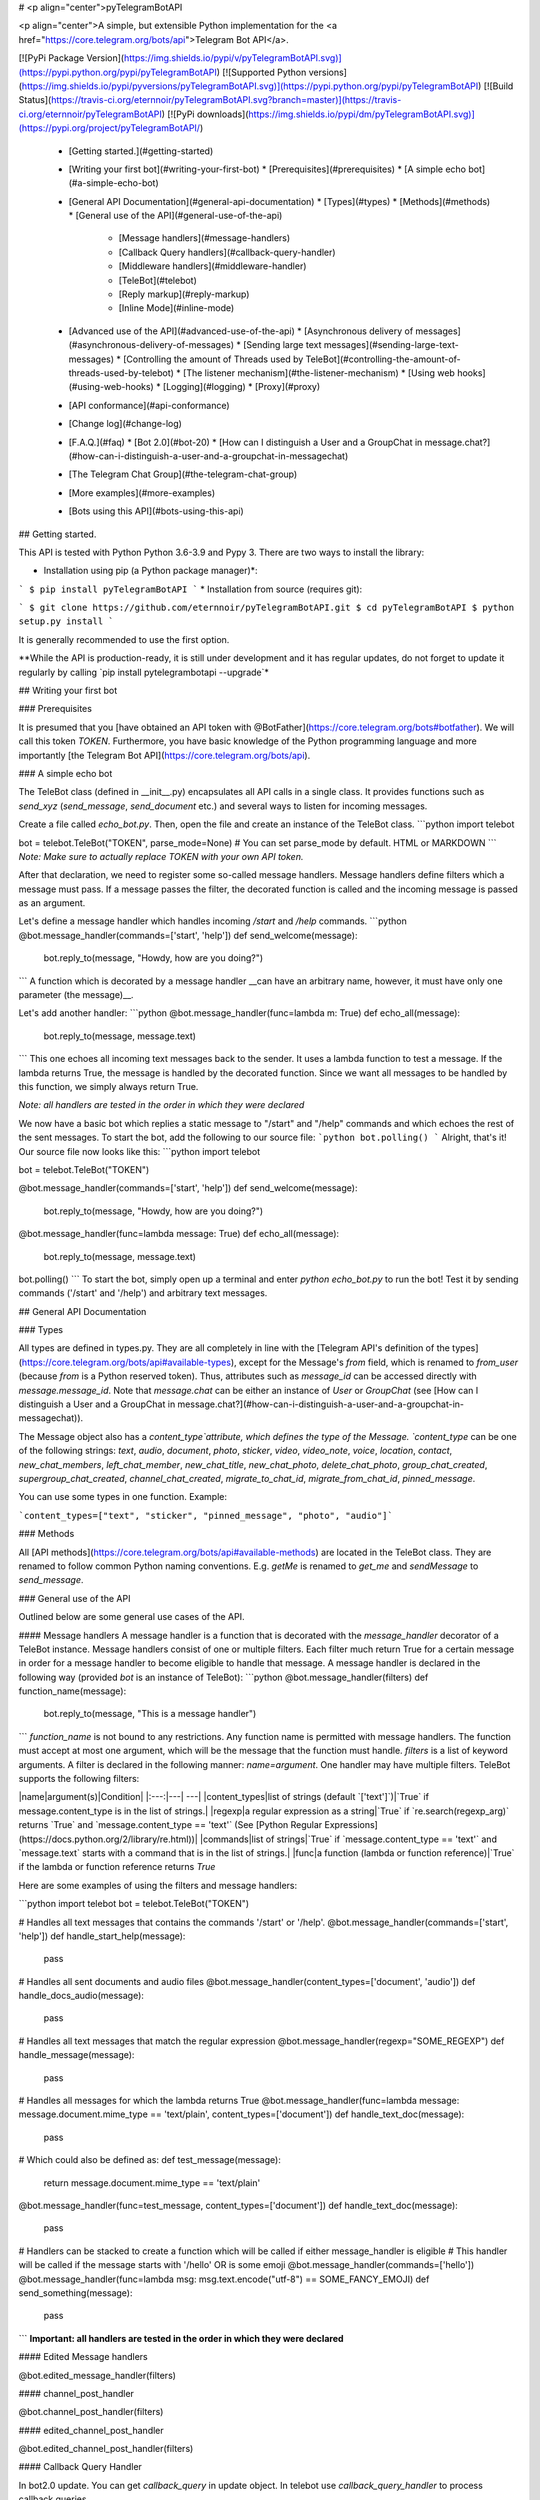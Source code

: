 # <p align="center">pyTelegramBotAPI

<p align="center">A simple, but extensible Python implementation for the <a href="https://core.telegram.org/bots/api">Telegram Bot API</a>.

[![PyPi Package Version](https://img.shields.io/pypi/v/pyTelegramBotAPI.svg)](https://pypi.python.org/pypi/pyTelegramBotAPI)
[![Supported Python versions](https://img.shields.io/pypi/pyversions/pyTelegramBotAPI.svg)](https://pypi.python.org/pypi/pyTelegramBotAPI)
[![Build Status](https://travis-ci.org/eternnoir/pyTelegramBotAPI.svg?branch=master)](https://travis-ci.org/eternnoir/pyTelegramBotAPI)
[![PyPi downloads](https://img.shields.io/pypi/dm/pyTelegramBotAPI.svg)](https://pypi.org/project/pyTelegramBotAPI/)

  * [Getting started.](#getting-started)
  * [Writing your first bot](#writing-your-first-bot)
    * [Prerequisites](#prerequisites)
    * [A simple echo bot](#a-simple-echo-bot)
  * [General API Documentation](#general-api-documentation)
    * [Types](#types)
    * [Methods](#methods)
    * [General use of the API](#general-use-of-the-api)
      * [Message handlers](#message-handlers)
      * [Callback Query handlers](#callback-query-handler)
      * [Middleware handlers](#middleware-handler)
      * [TeleBot](#telebot)
      * [Reply markup](#reply-markup)
      * [Inline Mode](#inline-mode)
  * [Advanced use of the API](#advanced-use-of-the-api)
    * [Asynchronous delivery of messages](#asynchronous-delivery-of-messages)
    * [Sending large text messages](#sending-large-text-messages)
    * [Controlling the amount of Threads used by TeleBot](#controlling-the-amount-of-threads-used-by-telebot)
    * [The listener mechanism](#the-listener-mechanism)
    * [Using web hooks](#using-web-hooks)
    * [Logging](#logging)
    * [Proxy](#proxy)
  * [API conformance](#api-conformance)
  * [Change log](#change-log)
  * [F.A.Q.](#faq)
    * [Bot 2.0](#bot-20)
    * [How can I distinguish a User and a GroupChat in message.chat?](#how-can-i-distinguish-a-user-and-a-groupchat-in-messagechat)
  * [The Telegram Chat Group](#the-telegram-chat-group)
  * [More examples](#more-examples)
  * [Bots using this API](#bots-using-this-api)

## Getting started.

This API is tested with Python Python 3.6-3.9 and Pypy 3.
There are two ways to install the library:

* Installation using pip (a Python package manager)*:

```
$ pip install pyTelegramBotAPI
```
* Installation from source (requires git):

```
$ git clone https://github.com/eternnoir/pyTelegramBotAPI.git
$ cd pyTelegramBotAPI
$ python setup.py install
```

It is generally recommended to use the first option.

**While the API is production-ready, it is still under development and it has regular updates, do not forget to update it regularly by calling `pip install pytelegrambotapi --upgrade`*

## Writing your first bot

### Prerequisites

It is presumed that you [have obtained an API token with @BotFather](https://core.telegram.org/bots#botfather). We will call this token `TOKEN`.
Furthermore, you have basic knowledge of the Python programming language and more importantly [the Telegram Bot API](https://core.telegram.org/bots/api).

### A simple echo bot

The TeleBot class (defined in \__init__.py) encapsulates all API calls in a single class. It provides functions such as `send_xyz` (`send_message`, `send_document` etc.) and several ways to listen for incoming messages.

Create a file called `echo_bot.py`.
Then, open the file and create an instance of the TeleBot class.
```python
import telebot

bot = telebot.TeleBot("TOKEN", parse_mode=None) # You can set parse_mode by default. HTML or MARKDOWN
```
*Note: Make sure to actually replace TOKEN with your own API token.*

After that declaration, we need to register some so-called message handlers. Message handlers define filters which a message must pass. If a message passes the filter, the decorated function is called and the incoming message is passed as an argument.

Let's define a message handler which handles incoming `/start` and `/help` commands.
```python
@bot.message_handler(commands=['start', 'help'])
def send_welcome(message):
	bot.reply_to(message, "Howdy, how are you doing?")
```
A function which is decorated by a message handler __can have an arbitrary name, however, it must have only one parameter (the message)__.

Let's add another handler:
```python
@bot.message_handler(func=lambda m: True)
def echo_all(message):
	bot.reply_to(message, message.text)
```
This one echoes all incoming text messages back to the sender. It uses a lambda function to test a message. If the lambda returns True, the message is handled by the decorated function. Since we want all messages to be handled by this function, we simply always return True.

*Note: all handlers are tested in the order in which they were declared*

We now have a basic bot which replies a static message to "/start" and "/help" commands and which echoes the rest of the sent messages. To start the bot, add the following to our source file:
```python
bot.polling()
```
Alright, that's it! Our source file now looks like this:
```python
import telebot

bot = telebot.TeleBot("TOKEN")

@bot.message_handler(commands=['start', 'help'])
def send_welcome(message):
	bot.reply_to(message, "Howdy, how are you doing?")

@bot.message_handler(func=lambda message: True)
def echo_all(message):
	bot.reply_to(message, message.text)

bot.polling()
```
To start the bot, simply open up a terminal and enter `python echo_bot.py` to run the bot! Test it by sending commands ('/start' and '/help') and arbitrary text messages.

## General API Documentation

### Types

All types are defined in types.py. They are all completely in line with the [Telegram API's definition of the types](https://core.telegram.org/bots/api#available-types), except for the Message's `from` field, which is renamed to `from_user` (because `from` is a Python reserved token). Thus, attributes such as `message_id` can be accessed directly with `message.message_id`. Note that `message.chat` can be either an instance of `User` or `GroupChat` (see [How can I distinguish a User and a GroupChat in message.chat?](#how-can-i-distinguish-a-user-and-a-groupchat-in-messagechat)).

The Message object also has a `content_type`attribute, which defines the type of the Message. `content_type` can be one of the following strings:
`text`, `audio`, `document`, `photo`, `sticker`, `video`, `video_note`, `voice`, `location`, `contact`, `new_chat_members`, `left_chat_member`, `new_chat_title`, `new_chat_photo`, `delete_chat_photo`, `group_chat_created`, `supergroup_chat_created`, `channel_chat_created`, `migrate_to_chat_id`, `migrate_from_chat_id`, `pinned_message`.

You can use some types in one function. Example:

```content_types=["text", "sticker", "pinned_message", "photo", "audio"]```

### Methods

All [API methods](https://core.telegram.org/bots/api#available-methods) are located in the TeleBot class. They are renamed to follow common Python naming conventions. E.g. `getMe` is renamed to `get_me` and `sendMessage` to `send_message`.

### General use of the API

Outlined below are some general use cases of the API.

#### Message handlers
A message handler is a function that is decorated with the `message_handler` decorator of a TeleBot instance. Message handlers consist of one or multiple filters.
Each filter much return True for a certain message in order for a message handler to become eligible to handle that message. A message handler is declared in the following way (provided `bot` is an instance of TeleBot):
```python
@bot.message_handler(filters)
def function_name(message):
	bot.reply_to(message, "This is a message handler")
```
`function_name` is not bound to any restrictions. Any function name is permitted with message handlers. The function must accept at most one argument, which will be the message that the function must handle.
`filters` is a list of keyword arguments.
A filter is declared in the following manner: `name=argument`. One handler may have multiple filters.
TeleBot supports the following filters:

|name|argument(s)|Condition|
|:---:|---| ---|
|content_types|list of strings (default `['text']`)|`True` if message.content_type is in the list of strings.|
|regexp|a regular expression as a string|`True` if `re.search(regexp_arg)` returns `True` and `message.content_type == 'text'` (See [Python Regular Expressions](https://docs.python.org/2/library/re.html))|
|commands|list of strings|`True` if `message.content_type == 'text'` and `message.text` starts with a command that is in the list of strings.|
|func|a function (lambda or function reference)|`True` if the lambda or function reference returns `True`

Here are some examples of using the filters and message handlers:

```python
import telebot
bot = telebot.TeleBot("TOKEN")

# Handles all text messages that contains the commands '/start' or '/help'.
@bot.message_handler(commands=['start', 'help'])
def handle_start_help(message):
	pass

# Handles all sent documents and audio files
@bot.message_handler(content_types=['document', 'audio'])
def handle_docs_audio(message):
	pass

# Handles all text messages that match the regular expression
@bot.message_handler(regexp="SOME_REGEXP")
def handle_message(message):
	pass

# Handles all messages for which the lambda returns True
@bot.message_handler(func=lambda message: message.document.mime_type == 'text/plain', content_types=['document'])
def handle_text_doc(message):
	pass

# Which could also be defined as:
def test_message(message):
	return message.document.mime_type == 'text/plain'

@bot.message_handler(func=test_message, content_types=['document'])
def handle_text_doc(message):
	pass

# Handlers can be stacked to create a function which will be called if either message_handler is eligible
# This handler will be called if the message starts with '/hello' OR is some emoji
@bot.message_handler(commands=['hello'])
@bot.message_handler(func=lambda msg: msg.text.encode("utf-8") == SOME_FANCY_EMOJI)
def send_something(message):
    pass
```
**Important: all handlers are tested in the order in which they were declared**

#### Edited Message handlers

@bot.edited_message_handler(filters)

#### channel_post_handler

@bot.channel_post_handler(filters)

#### edited_channel_post_handler

@bot.edited_channel_post_handler(filters)

#### Callback Query Handler

In bot2.0 update. You can get `callback_query` in update object. In telebot use `callback_query_handler` to process callback queries.

```python
@bot.callback_query_handler(func=lambda call: True)
def  test_callback(call):
    logger.info(call)
```
#### Middleware Handler

A middleware handler is a function that allows you to modify requests or the bot context as they pass through the 
Telegram to the bot. You can imagine middleware as a chain of logic connection handled before any other handlers are
executed.

```python
@bot.middleware_handler(update_types=['message'])
def modify_message(bot_instance, message):
    # modifying the message before it reaches any other handler 
    message.another_text = message.text + ':changed'

@bot.message_handler(commands=['start'])
def start(message):
    # the message is already modified when it reaches message handler
    assert message.another_text == message.text + ':changed'
```
There are other examples using middleware handler in the [examples/middleware](examples/middleware) directory.

#### TeleBot
```python
import telebot

TOKEN = '<token_string>'
tb = telebot.TeleBot(TOKEN)	#create a new Telegram Bot object

# Upon calling this function, TeleBot starts polling the Telegram servers for new messages.
# - none_stop: True/False (default False) - Don't stop polling when receiving an error from the Telegram servers
# - interval: True/False (default False) - The interval between polling requests
#           Note: Editing this parameter harms the bot's response time
# - timeout: integer (default 20) - Timeout in seconds for long polling.
tb.polling(none_stop=False, interval=0, timeout=20)

# getMe
user = tb.get_me()

# setWebhook
tb.set_webhook(url="http://example.com", certificate=open('mycert.pem'))
# unset webhook
tb.remove_webhook()

# getUpdates
updates = tb.get_updates()
updates = tb.get_updates(1234,100,20) #get_Updates(offset, limit, timeout):

# sendMessage
tb.send_message(chat_id, text)

# forwardMessage
tb.forward_message(to_chat_id, from_chat_id, message_id)

# All send_xyz functions which can take a file as an argument, can also take a file_id instead of a file.
# sendPhoto
photo = open('/tmp/photo.png', 'rb')
tb.send_photo(chat_id, photo)
tb.send_photo(chat_id, "FILEID")

# sendAudio
audio = open('/tmp/audio.mp3', 'rb')
tb.send_audio(chat_id, audio)
tb.send_audio(chat_id, "FILEID")

## sendAudio with duration, performer and title.
tb.send_audio(CHAT_ID, file_data, 1, 'eternnoir', 'pyTelegram')

# sendVoice
voice = open('/tmp/voice.ogg', 'rb')
tb.send_voice(chat_id, voice)
tb.send_voice(chat_id, "FILEID")

# sendDocument
doc = open('/tmp/file.txt', 'rb')
tb.send_document(chat_id, doc)
tb.send_document(chat_id, "FILEID")

# sendSticker
sti = open('/tmp/sti.webp', 'rb')
tb.send_sticker(chat_id, sti)
tb.send_sticker(chat_id, "FILEID")

# sendVideo
video = open('/tmp/video.mp4', 'rb')
tb.send_video(chat_id, video)
tb.send_video(chat_id, "FILEID")

# sendVideoNote
videonote = open('/tmp/videonote.mp4', 'rb')
tb.send_video_note(chat_id, videonote)
tb.send_video_note(chat_id, "FILEID")

# sendLocation
tb.send_location(chat_id, lat, lon)

# sendChatAction
# action_string can be one of the following strings: 'typing', 'upload_photo', 'record_video', 'upload_video',
# 'record_audio', 'upload_audio', 'upload_document' or 'find_location'.
tb.send_chat_action(chat_id, action_string)

# getFile
# Downloading a file is straightforward
# Returns a File object
import requests
file_info = tb.get_file(file_id)

file = requests.get('https://api.telegram.org/file/bot{0}/{1}'.format(API_TOKEN, file_info.file_path))


```
#### Reply markup
All `send_xyz` functions of TeleBot take an optional `reply_markup` argument. This argument must be an instance of `ReplyKeyboardMarkup`, `ReplyKeyboardRemove` or `ForceReply`, which are defined in types.py.

```python
from telebot import types

# Using the ReplyKeyboardMarkup class
# It's constructor can take the following optional arguments:
# - resize_keyboard: True/False (default False)
# - one_time_keyboard: True/False (default False)
# - selective: True/False (default False)
# - row_width: integer (default 3)
# row_width is used in combination with the add() function.
# It defines how many buttons are fit on each row before continuing on the next row.
markup = types.ReplyKeyboardMarkup(row_width=2)
itembtn1 = types.KeyboardButton('a')
itembtn2 = types.KeyboardButton('v')
itembtn3 = types.KeyboardButton('d')
markup.add(itembtn1, itembtn2, itembtn3)
tb.send_message(chat_id, "Choose one letter:", reply_markup=markup)

# or add KeyboardButton one row at a time:
markup = types.ReplyKeyboardMarkup()
itembtna = types.KeyboardButton('a')
itembtnv = types.KeyboardButton('v')
itembtnc = types.KeyboardButton('c')
itembtnd = types.KeyboardButton('d')
itembtne = types.KeyboardButton('e')
markup.row(itembtna, itembtnv)
markup.row(itembtnc, itembtnd, itembtne)
tb.send_message(chat_id, "Choose one letter:", reply_markup=markup)
```
The last example yields this result:

![ReplyKeyboardMarkup](https://farm3.staticflickr.com/2933/32418726704_9ef76093cf_o_d.jpg "ReplyKeyboardMarkup")

```python
# ReplyKeyboardRemove: hides a previously sent ReplyKeyboardMarkup
# Takes an optional selective argument (True/False, default False)
markup = types.ReplyKeyboardRemove(selective=False)
tb.send_message(chat_id, message, reply_markup=markup)
```

```python
# ForceReply: forces a user to reply to a message
# Takes an optional selective argument (True/False, default False)
markup = types.ForceReply(selective=False)
tb.send_message(chat_id, "Send me another word:", reply_markup=markup)
```
ForceReply:

![ForceReply](https://farm4.staticflickr.com/3809/32418726814_d1baec0fc2_o_d.jpg "ForceReply")

### Inline Mode

More information about [Inline mode](https://core.telegram.org/bots/inline).

#### inline_handler

Now, you can use inline_handler to get inline queries in telebot.

```python

@bot.inline_handler(lambda query: query.query == 'text')
def query_text(inline_query):
    # Query message is text
```


#### chosen_inline_handler

Use chosen_inline_handler to get chosen_inline_result in telebot. Don't forgot add the /setinlinefeedback
command for @Botfather.

More information : [collecting-feedback](https://core.telegram.org/bots/inline#collecting-feedback)

```python
@bot.chosen_inline_handler(func=lambda chosen_inline_result: True)
def test_chosen(chosen_inline_result):
    # Process all chosen_inline_result.
```

#### answer_inline_query

```python
@bot.inline_handler(lambda query: query.query == 'text')
def query_text(inline_query):
    try:
        r = types.InlineQueryResultArticle('1', 'Result', types.InputTextMessageContent('Result message.'))
        r2 = types.InlineQueryResultArticle('2', 'Result2', types.InputTextMessageContent('Result message2.'))
        bot.answer_inline_query(inline_query.id, [r, r2])
    except Exception as e:
        print(e)

```
### Working with entities:
This object represents one special entity in a text message. For example, hashtags, usernames, URLs, etc.
Attributes:
* `type`
* `url`
* `offset`
* `length`
* `user`


**Here's an Example:**`message.entities[num].<attribute>`<br>
Here `num` is the entity number or order of entity in a reply, for if incase there are multiple entities in the reply/message.<br>
`message.entities` returns a list of entities object. <br>
`message.entities[0].type` would give the type of the first entity<br>
Refer [Bot Api](https://core.telegram.org/bots/api#messageentity) for extra details

## Advanced use of the API

### Asynchronous delivery of messages
There exists an implementation of TeleBot which executes all `send_xyz` and the `get_me` functions asynchronously. This can speed up you bot __significantly__, but it has unwanted side effects if used without caution.
To enable this behaviour, create an instance of AsyncTeleBot instead of TeleBot.
```python
tb = telebot.AsyncTeleBot("TOKEN")
```
Now, every function that calls the Telegram API is executed in a separate Thread. The functions are modified to return an AsyncTask instance (defined in util.py). Using AsyncTeleBot allows you to do the following:
```python
import telebot

tb = telebot.AsyncTeleBot("TOKEN")
task = tb.get_me() # Execute an API call
# Do some other operations...
a = 0
for a in range(100):
	a += 10

result = task.wait() # Get the result of the execution
```
*Note: if you execute send_xyz functions after eachother without calling wait(), the order in which messages are delivered might be wrong.*

### Sending large text messages
Sometimes you must send messages that exceed 5000 characters. The Telegram API can not handle that many characters in one request, so we need to split the message in multiples. Here is how to do that using the API:
```python
from telebot import util
large_text = open("large_text.txt", "rb").read()

# Split the text each 3000 characters.
# split_string returns a list with the splitted text.
splitted_text = util.split_string(large_text, 3000)
for text in splitted_text:
	tb.send_message(chat_id, text)
```
### Controlling the amount of Threads used by TeleBot
The TeleBot constructor takes the following optional arguments:

 - threaded: True/False (default True). A flag to indicate whether
   TeleBot should execute message handlers on it's polling Thread.

### The listener mechanism
As an alternative to the message handlers, one can also register a function as a listener to TeleBot.

NOTICE: handlers won't disappear! Your message will be processed both by handlers and listeners. Also, it's impossible to predict which will work at first because of threading. If you use threaded=False, custom listeners will work earlier, after them handlers will be called. 
Example:
```python
def handle_messages(messages):
	for message in messages:
		# Do something with the message
		bot.reply_to(message, 'Hi')

bot.set_update_listener(handle_messages)
bot.polling()
```

### Using web hooks
When using webhooks telegram sends one Update per call, for processing it you should call process_new_messages([update.message]) when you recieve it.

There are some examples using webhooks in the [examples/webhook_examples](examples/webhook_examples) directory.

### Logging

You can use the Telebot module logger to log debug info about Telebot. Use `telebot.logger` to get the logger of the TeleBot module.
It is possible to add custom logging Handlers to the logger. Refer to the [Python logging module page](https://docs.python.org/2/library/logging.html) for more info.

```python
import logging

logger = telebot.logger
telebot.logger.setLevel(logging.DEBUG) # Outputs debug messages to console.
```

### Proxy

You can use proxy for request. `apihelper.proxy` object will use by call `requests` proxies argument.

```python
from telebot import apihelper

apihelper.proxy = {'http':'http://10.10.1.10:3128'}
```

If you want to use socket5 proxy you need install dependency `pip install requests[socks]` and make sure, that you have the latest version of `gunicorn`, `PySocks`, `pyTelegramBotAPI`, `requests` and `urllib3`.

```python
apihelper.proxy = {'https':'socks5://userproxy:password@proxy_address:port'}
```


## API conformance

_Checking is in progress..._

✅ [Bot API 4.5](https://core.telegram.org/bots/api-changelog#december-31-2019) _- To be checked..._

* ✔ [Bot API 4.4](https://core.telegram.org/bots/api-changelog#july-29-2019)
* ✔ [Bot API 4.3](https://core.telegram.org/bots/api-changelog#may-31-2019)
* ✔ [Bot API 4.2](https://core.telegram.org/bots/api-changelog#april-14-2019)
* ➕ [Bot API 4.1](https://core.telegram.org/bots/api-changelog#august-27-2018) - No Passport support.
* ➕ [Bot API 4.0](https://core.telegram.org/bots/api-changelog#july-26-2018)   - No Passport support.
* ✔ [Bot API 3.6](https://core.telegram.org/bots/api-changelog#february-13-2018)
* ✔ [Bot API 3.5](https://core.telegram.org/bots/api-changelog#november-17-2017)
* ✔ [Bot API 3.4](https://core.telegram.org/bots/api-changelog#october-11-2017)
* ✔ [Bot API 3.3](https://core.telegram.org/bots/api-changelog#august-23-2017)
* ✔ [Bot API 3.2](https://core.telegram.org/bots/api-changelog#july-21-2017)
* ✔ [Bot API 3.1](https://core.telegram.org/bots/api-changelog#june-30-2017)
* ✔ [Bot API 3.0](https://core.telegram.org/bots/api-changelog#may-18-2017)
* ✔ [Bot API 2.3.1](https://core.telegram.org/bots/api-changelog#december-4-2016)
* ✔ [Bot API 2.3](https://core.telegram.org/bots/api-changelog#november-21-2016)
* ✔ [Bot API 2.2](https://core.telegram.org/bots/api-changelog#october-3-2016)
* ✔ [Bot API 2.1](https://core.telegram.org/bots/api-changelog#may-22-2016)
* ✔ [Bot API 2.0](https://core.telegram.org/bots/api-changelog#april-9-2016) 


## Change log

27.04.2020 - Poll and Dice are up to date.
Python2 conformance is not checked any more due to EOL. 

11.04.2020 - Refactoring. new_chat_member is out of support. Bugfix in html_text. Started Bot API conformance checking.

06.06.2019 - Added polls support (Poll). Added functions send_poll, stop_poll

## F.A.Q.

### Bot 2.0

April 9,2016 Telegram release new bot 2.0 API, which has a drastic revision especially for the change of method's interface.If you want to update to the latest version, please make sure you've switched bot's code to bot 2.0 method interface.

[More information about pyTelegramBotAPI support bot2.0](https://github.com/eternnoir/pyTelegramBotAPI/issues/130)

### How can I distinguish a User and a GroupChat in message.chat?
Telegram Bot API support new type Chat for message.chat.

- Check the ```type``` attribute in ```Chat``` object:
-
```python
if message.chat.type == "private":
	# private chat message

if message.chat.type == "group":
	# group chat message

if message.chat.type == "supergroup":
	# supergroup chat message

if message.chat.type == "channel":
	# channel message

```

## The Telegram Chat Group

Get help. Discuss. Chat.

* Join the [pyTelegramBotAPI Telegram Chat Group](https://telegram.me/joinchat/Bn4ixj84FIZVkwhk2jag6A)
* We now have a Telegram Channel as well! Keep yourself up to date with API changes, and [join it](https://telegram.me/pytelegrambotapi).

## More examples

* [Echo Bot](https://github.com/eternnoir/pyTelegramBotAPI/blob/master/examples/echo_bot.py)
* [Deep Linking](https://github.com/eternnoir/pyTelegramBotAPI/blob/master/examples/deep_linking.py)
* [next_step_handler Example](https://github.com/eternnoir/pyTelegramBotAPI/blob/master/examples/step_example.py)

## Bots using this API
* [SiteAlert bot](https://telegram.me/SiteAlert_bot) ([source](https://github.com/ilteoood/SiteAlert-Python)) by *ilteoood* - Monitors websites and sends a notification on changes
* [TelegramLoggingBot](https://github.com/aRandomStranger/TelegramLoggingBot) by *aRandomStranger*
* [Send to Kindle Bot](https://telegram.me/Send2KindleBot) by *GabrielRF* - Send to Kindle files or links to files.
* [Telegram LMGTFY_bot](https://github.com/GabrielRF/telegram-lmgtfy_bot) ([source](https://github.com/GabrielRF/telegram-lmgtfy_bot)) by *GabrielRF* - Let me Google that for you.
* [Telegram UrlProBot](https://github.com/GabrielRF/telegram-urlprobot) ([source](https://github.com/GabrielRF/telegram-urlprobot)) by *GabrielRF* - URL shortener and URL expander.
* [Telegram Proxy Bot](https://bitbucket.org/master_groosha/telegram-proxy-bot) by *Groosha* - A simple BITM (bot-in-the-middle) for Telegram acting as some kind of "proxy".
* [Telegram Proxy Bot](https://github.com/mrgigabyte/proxybot) by *mrgigabyte* - `Credits for the original version of this bot goes to` **Groosha** `, simply added certain features which I thought were needed`.
* [RadRetroRobot](https://github.com/Tronikart/RadRetroRobot) by *Tronikart* - Multifunctional Telegram Bot RadRetroRobot.
* [League of Legends bot](https://telegram.me/League_of_Legends_bot) ([source](https://github.com/i32ropie/lol)) by *i32ropie*
* [NeoBot](https://github.com/neoranger/NeoBot) by [@NeoRanger](https://github.com/neoranger)
* [TagAlertBot](https://github.com/pitasi/TagAlertBot) by *pitasi*
* [ComedoresUGRbot](http://telegram.me/ComedoresUGRbot) ([source](https://github.com/alejandrocq/ComedoresUGRbot)) by [*alejandrocq*](https://github.com/alejandrocq) - Telegram bot to check the menu of Universidad de Granada dining hall.
* [picpingbot](https://web.telegram.org/#/im?p=%40picpingbot) - Fun anonymous photo exchange by Boogie Muffin.
* [TheZigZagProject](https://github.com/WebShark025/TheZigZagProject) - The 'All In One' bot for Telegram! by WebShark025
* [proxybot](https://github.com/p-hash/proxybot) - Simple Proxy Bot for Telegram. by p-hash
* [DonantesMalagaBot](https://github.com/vfranch/DonantesMalagaBot)- DonantesMalagaBot facilitates information to Malaga blood donors about the places where they can donate today or in the incoming days. It also records the date of the last donation so that it helps the donors to know when they can donate again. - by vfranch
* [DuttyBot](https://github.com/DmytryiStriletskyi/DuttyBot) by *Dmytryi Striletskyi* - Timetable for one university in Kiev.
* [dailypepebot](https://telegram.me/dailypepebot) by [*Jaime*](https://github.com/jiwidi/Dailypepe) - Get's you random pepe images and gives you their id, then you can call this image with the number.
* [DailyQwertee](https://t.me/DailyQwertee) by [*Jaime*](https://github.com/jiwidi/DailyQwertee) - Bot that manages a channel that sends qwertee daily tshirts every day at 00:00
* [wat-bridge](https://github.com/rmed/wat-bridge) by [*rmed*](https://github.com/rmed) - Send and receive messages to/from WhatsApp through Telegram
* [flibusta_bot](https://github.com/Kurbezz/flibusta_bot) by [*Kurbezz*](https://github.com/Kurbezz)
* [EmaProject](https://github.com/halkliff/emaproject) by [*halkliff*](https://github.com/halkliff) - Ema - Eastern Media Assistant was made thinking on the ease-to-use feature. Coding here is simple, as much as is fast and powerful.
* [filmratingbot](http://t.me/filmratingbot)([source](https://github.com/jcolladosp/film-rating-bot)) by [*jcolladosp*](https://github.com/jcolladosp) - Telegram bot using the Python API that gets films rating from IMDb and metacritic
* [you2mp3bot](http://t.me/you2mp3bot)([link](https://storebot.me/bot/you2mp3bot)) - This bot can convert a Youtube video to Mp3. All you need is send the URL video.
* [Send2Kindlebot](http://t.me/Send2KindleBot) ([source](https://github.com/GabrielRF/Send2KindleBot)) by *GabrielRF* - Send to Kindle service.
* [RastreioBot](http://t.me/RastreioBot) ([source](https://github.com/GabrielRF/RastreioBot)) by *GabrielRF* - Bot used to track packages on the Brazilian Mail Service.
* [filex_bot](http://t.me/filex_bot)([link](https://github.com/victor141516/FileXbot-telegram))
* [Spbu4UBot](http://t.me/Spbu4UBot)([link](https://github.com/EeOneDown/spbu4u)) by *EeOneDown* - Bot with timetables for SPbU students.
* [SmartySBot](http://t.me/ZDU_bot)([link](https://github.com/0xVK/SmartySBot)) by *0xVK* - Telegram timetable bot, for Zhytomyr Ivan Franko State University students.
* [yandex_music_bot](http://t.me/yandex_music_bot)- Downloads tracks/albums/public playlists from Yandex.Music streaming service for free.
* [LearnIt](https://t.me/LearnItbot)([link](https://github.com/tiagonapoli/LearnIt)) - A Telegram Bot created to help people to memorize other languages’ vocabulary.
* [MusicQuiz_bot](https://t.me/MusicQuiz_bot) by [Etoneja](https://github.com/Etoneja) - Listen to audio samples and try to name the performer of the song.
* [Bot-Telegram-Shodan ](https://github.com/rubenleon/Bot-Telegram-Shodan) by [rubenleon](https://github.com/rubenleon)
* [MandangoBot](https://t.me/MandangoBot) by @Alvaricias - Bot for managing Marvel Strike Force alliances (only in spanish, atm).
* [ManjaroBot](https://t.me/ManjaroBot) by [@NeoRanger](https://github.com/neoranger) - Bot for Manjaro Linux Spanish group with a lot of info for Manjaro Newbies.
* [VigoBusTelegramBot](https://t.me/vigobusbot) ([GitHub](https://github.com/Pythoneiro/VigoBus-TelegramBot)) - Bot that provides buses coming to a certain stop and their remaining time for the city of Vigo (Galicia - Spain)
* [kaishnik-bot](https://t.me/kaishnik_bot) ([source](https://github.com/airatk/kaishnik-bot)) by *airatk* - bot which shows all the necessary information to KNTRU-KAI students.
* [Creation Date](https://t.me/creationdatebot) by @karipov - interpolates account creation dates based on telegram given ID’s
* [m0xbot](https://t.me/m0xbot) by [kor0p](https://github.com/kor0p) - tic-tac-toe.  
* [kboardbot](https://t.me/kboardbot) by [kor0p](https://github.com/kor0p) - inline switches keyboard layout (English, Hebrew, Ukrainian, Russian).  
* [Robbie](https://t.me/romdeliverybot) ([source](https://github.com/FacuM/romdeliverybot_support)) by @FacuM - Support Telegram bot for developers and maintainers.
* [AsadovBot](https://t.me/asadov_bot) ([source](https://github.com/desexcile/BotApi)) by @DesExcile - Сatalog of poems by Eduard Asadov.
* [thesaurus_com_bot](https://t.me/thesaurus_com_bot) ([source](https://github.com/LeoSvalov/words-i-learn-bot)) by @LeoSvalov - words and synonyms from [dictionary.com](https://www.dictionary.com) and [thesaurus.com](https://www.thesaurus.com) in the telegram.
* [InfoBot](https://t.me/info2019_bot) ([source](https://github.com/irevenko/info-bot)) by @irevenko - An all-round bot that displays some statistics (weather, time, crypto etc...)
* [FoodBot](https://t.me/ChensonUz_bot) ([source](https://github.com/Fliego/old_restaurant_telegram_chatbot)) by @Fliego - a simple bot for food ordering
* [Sporty](https://t.me/SportydBot) ([source](https://github.com/0xnu/sporty)) by @0xnu - Telegram bot for displaying the latest news, sports schedules and injury updates.
* [Neural style transfer](https://t.me/ebanyivolshebnikBot) ([source](https://github.com/timbyxty/StyleTransfer-tgbot)) by @timbyxty - bot for transferring style from one picture to another based on neural network.
* [JoinGroup Silencer Bot](https://t.me/joingroup_silencer_bot) ([source](https://github.com/zeph1997/Telegram-Group-Silencer-Bot)) by [@zeph1997](https://github.com/zeph1997) - A Telegram Bot to remove "join group" and "removed from group" notifications.
* [AdviceBook](https://t.me/adviceokbot) by [@barbax7](https://github.com/barbax7) - A Telegram Bot that allows you to receive random reading tips when you don't know which book to read.
* [Blue_CC_Bot](https://t.me/Blue_CC_Bot) by [@Akash](https://github.com/BLUE-DEVIL1134) - A Telegram Bot Which Checks Your Given Credit Cards And Says Which Is A Real,Card And Which Is Fake.
* [RandomInfoBot](https://t.me/RandomInfoBot) by [@Akash](https://github.com/BLUE-DEVIL1134) - A Telegram Bot Which Generates Random Information Of Humans Scraped From Over 13 Websites.
* [TasksListsBot](https://t.me/TasksListsBot) ([source](https://github.com/Pablo-Davila/TasksListsBot)) by [@Pablo-Davila](https://github.com/Pablo-Davila) - A (tasks) lists manager bot for Telegram.
* [MyElizaPsychologistBot](https://t.me/TasksListsBot) ([source](https://github.com/Pablo-Davila/MyElizaPsychologistBot)) by [@Pablo-Davila](https://github.com/Pablo-Davila) - An implementation of the famous Eliza psychologist chatbot.
* [Evdembot](https://t.me/Evdembot) by Adem Kavak. A bot that informs you about everything you want.
* [Frcstbot](https://t.me/frcstbot) ([source](https://github.com/Mrsqd/frcstbot_public)) by [Mrsqd](https://github.com/Mrsqd). A Telegram bot that will always be happy to show you the weather forecast.
* [Bot Hour](https://t.me/roadtocode_bot) a little bot that say the time in different countries by [@diegop384](https://github.com/diegop384) [repo](https://github.com/diegop384/telegrambothour)
* [moodforfood_bot](https://t.me/moodforfood_bot) This bot will provide you with a list of food place(s) near your current Telegram location, which you are prompted to share. The API for all this info is from https://foursquare.com/. by [@sophiamarani](https://github.com/sophiamarani)
* [Donation with Amazon](https://t.me/donamazonbot) by [@barbax7](https://github.com/barbax7) This bot donates amazon advertising commissions to the non-profit organization chosen by the user.
* [COVID-19 Galicia Bot](https://t.me/covid19_galicia_bot) by [@dgarcoe](https://github.com/dgarcoe) This bot provides daily data related to the COVID19 crisis in Galicia (Spain) obtained from official government sources.

Want to have your bot listed here? Just make a pull requet.


